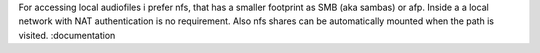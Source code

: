.. _nfs_auto_mount:

For accessing local audiofiles i prefer nfs, that has a smaller footprint as SMB (aka sambas) or afp.
Inside a a local network with NAT authentication is no requirement.
Also nfs shares can be automatically mounted when the path is visited.
:documentation
